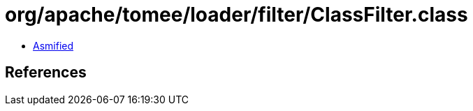 = org/apache/tomee/loader/filter/ClassFilter.class

 - link:ClassFilter-asmified.java[Asmified]

== References

